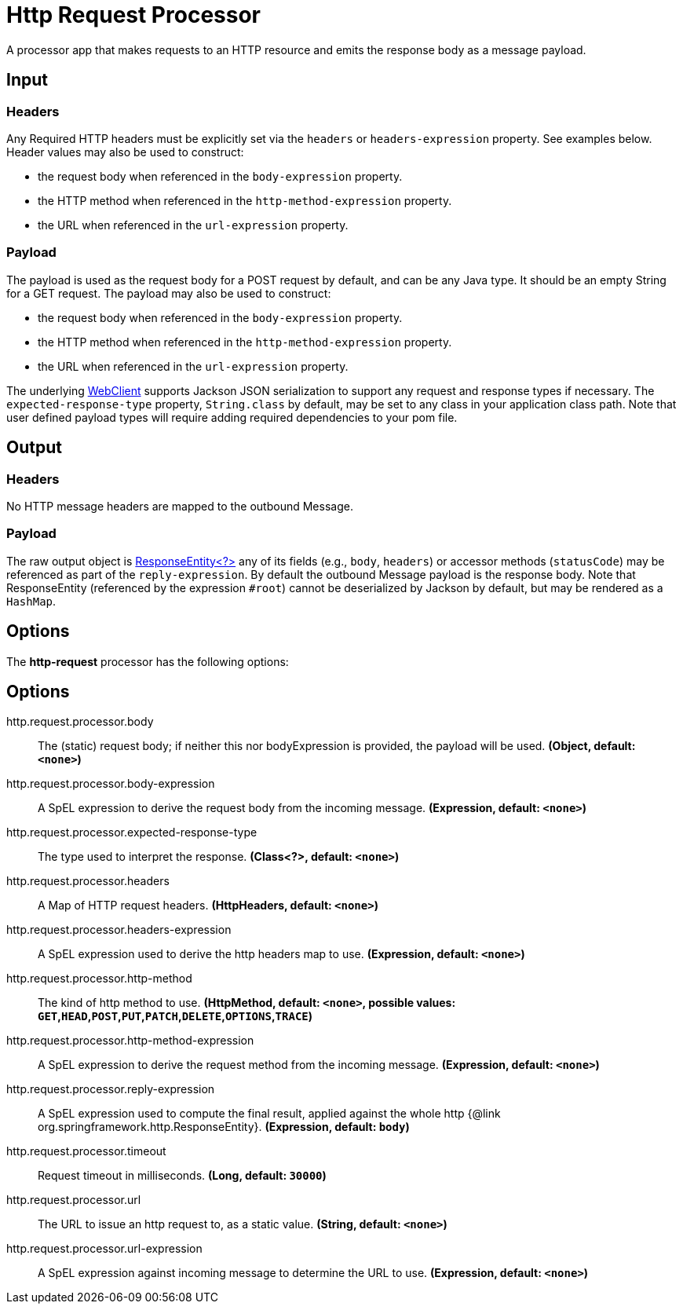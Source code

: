 //tag::ref-doc[]
= Http Request Processor

A processor app that makes requests to an HTTP resource and emits the response body as a message payload.

== Input
=== Headers
Any Required HTTP headers must be explicitly set via the `headers` or `headers-expression` property. See examples below.
Header values may also be used to construct:

 * the request body when referenced in the `body-expression` property.
 * the HTTP method when referenced in the `http-method-expression` property.
 * the URL when referenced in the `url-expression` property.

=== Payload

The payload is used as the request body for a POST request by default, and can be any Java type.
It should be an empty String for a GET request.
The payload may also be used to construct:

* the request body when referenced in the `body-expression` property.
* the HTTP method when referenced in the `http-method-expression` property.
* the URL when referenced in the `url-expression` property.

The underlying https://docs.spring.io/spring/docs/current/javadoc-api/org/springframework/web/reactive/function/client/WebClient.html[WebClient] supports Jackson JSON serialization to support any request and response types if necessary.
The `expected-response-type` property, `String.class` by default, may be set to any class in your application class path.
Note that user defined payload types will require adding required dependencies to your pom file.

== Output

=== Headers
No HTTP message headers are mapped to the outbound Message.

=== Payload
The raw output object is https://docs.spring.io/spring/docs/current/javadoc-api/org/springframework/http/ResponseEntity.html[ResponseEntity<?>] any of its fields (e.g., `body`, `headers`) or accessor methods (`statusCode`) may be referenced as part of the `reply-expression`.
By default the outbound Message payload is the response body.
Note that ResponseEntity (referenced by the expression `#root`) cannot be deserialized by Jackson by default, but may be rendered as a `HashMap`.

== Options

The **$$http-request$$** $$processor$$ has the following options:

== Options

//tag::configuration-properties[]
$$http.request.processor.body$$:: $$The (static) request body; if neither this nor bodyExpression is provided, the payload will be used.$$ *($$Object$$, default: `$$<none>$$`)*
$$http.request.processor.body-expression$$:: $$A SpEL expression to derive the request body from the incoming message.$$ *($$Expression$$, default: `$$<none>$$`)*
$$http.request.processor.expected-response-type$$:: $$The type used to interpret the response.$$ *($$Class<?>$$, default: `$$<none>$$`)*
$$http.request.processor.headers$$:: $$A Map of HTTP request headers.$$ *($$HttpHeaders$$, default: `$$<none>$$`)*
$$http.request.processor.headers-expression$$:: $$A SpEL expression used to derive the http headers map to use.$$ *($$Expression$$, default: `$$<none>$$`)*
$$http.request.processor.http-method$$:: $$The kind of http method to use.$$ *($$HttpMethod$$, default: `$$<none>$$`, possible values: `GET`,`HEAD`,`POST`,`PUT`,`PATCH`,`DELETE`,`OPTIONS`,`TRACE`)*
$$http.request.processor.http-method-expression$$:: $$A SpEL expression to derive the request method from the incoming message.$$ *($$Expression$$, default: `$$<none>$$`)*
$$http.request.processor.reply-expression$$:: $$A SpEL expression used to compute the final result, applied against the whole http {@link org.springframework.http.ResponseEntity}.$$ *($$Expression$$, default: `$$body$$`)*
$$http.request.processor.timeout$$:: $$Request timeout in milliseconds.$$ *($$Long$$, default: `$$30000$$`)*
$$http.request.processor.url$$:: $$The URL to issue an http request to, as a static value.$$ *($$String$$, default: `$$<none>$$`)*
$$http.request.processor.url-expression$$:: $$A SpEL expression against incoming message to determine the URL to use.$$ *($$Expression$$, default: `$$<none>$$`)*
//end::configuration-properties[]

//end::ref-doc[]
